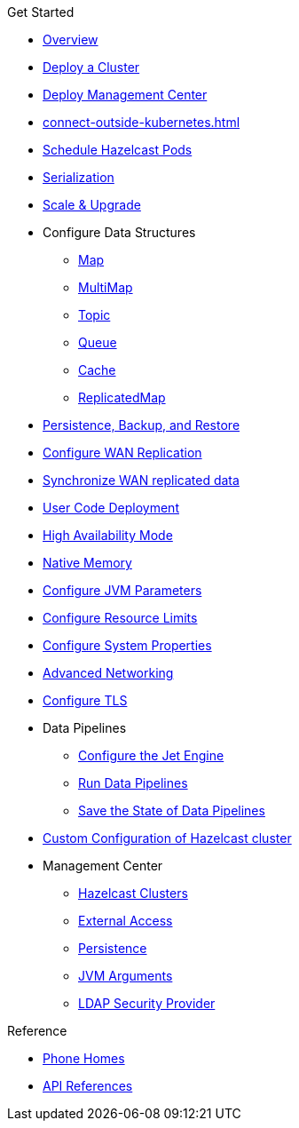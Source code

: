 .Get Started
* xref:index.adoc[Overview]
* xref:get-started.adoc[Deploy a Cluster]
* xref:deploy-management-center.adoc[Deploy Management Center]
* xref:connect-outside-kubernetes.adoc[]
* xref:scheduling-configuration.adoc[Schedule Hazelcast Pods]
* xref:serialization-configuration.adoc[Serialization]
* xref:scaling-upgrading.adoc[Scale & Upgrade]
* Configure Data Structures
** xref:map-configuration.adoc[Map]
** xref:multimap-configuration.adoc[MultiMap]
** xref:topic-configuration.adoc[Topic]
** xref:queue-configuration.adoc[Queue]
** xref:cache-configuration.adoc[Cache]
** xref:replicatedmap-configuration.adoc[ReplicatedMap]
* xref:backup-restore.adoc[Persistence, Backup, and Restore]
* xref:wan-replication.adoc[Configure WAN Replication]
* xref:wan-sync.adoc[Synchronize WAN replicated data]
* xref:user-code-deployment.adoc[User Code Deployment]
* xref:high-availability-mode.adoc[High Availability Mode]
* xref:native-memory.adoc[Native Memory]
* xref:jvm-parameters.adoc[Configure JVM Parameters]
* xref:resource-configuration.adoc[Configure Resource Limits]
* xref:hazelcast-parameters.adoc[Configure System Properties]
* xref:advanced-networking.adoc[Advanced Networking]
* xref:tls.adoc[Configure TLS]
* Data Pipelines
** xref:jet-engine-configuration.adoc[Configure the Jet Engine]
** xref:jet-job-configuration.adoc[Run Data Pipelines]
** xref:jet-job-snapshot.adoc[Save the State of Data Pipelines]
* xref:custom-config.adoc[Custom Configuration of Hazelcast cluster]
* Management Center
** xref:management-center-clusters.adoc[Hazelcast Clusters]
** xref:management-center-external-access.adoc[External Access]
** xref:management-center-persistence.adoc[Persistence]
** xref:management-center-jvm-args.adoc[JVM Arguments]
** xref:management-center-ldap.adoc[LDAP Security Provider]

.Reference
// Configuration options/spec files/any other reference docs
* xref:phone-homes.adoc[Phone Homes]
* xref:api-ref.adoc[API References]